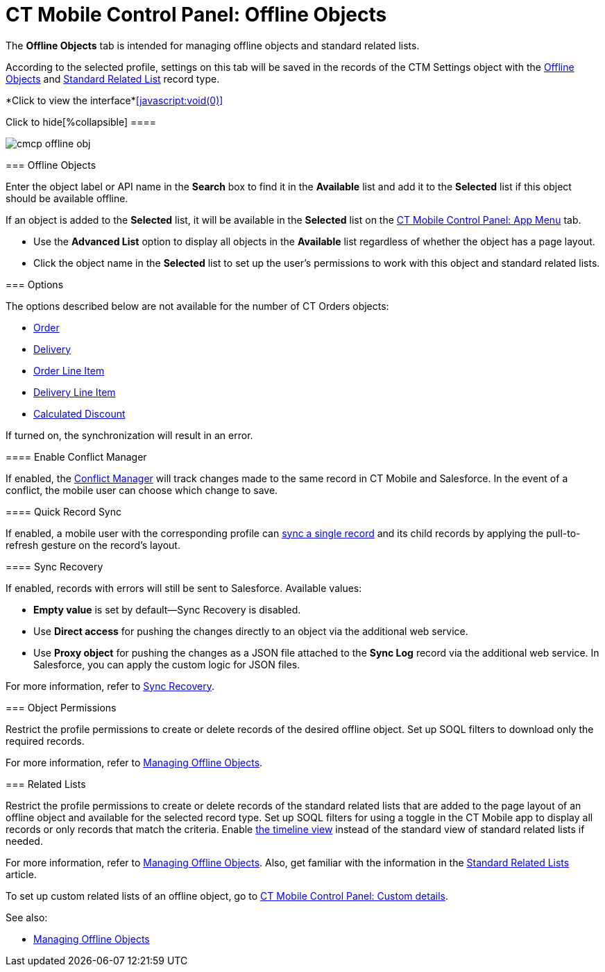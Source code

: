 = CT Mobile Control Panel: Offline Objects

The *Offline Objects* tab is intended for managing offline objects and
standard related lists.

According to the selected profile, settings on this tab will be saved in
the records of the [.object]#CTM Settings# object with
the xref:ios/admin-guide/ct-mobile-control-panel/ctm-settings/ctm-settings-offline-objects.adoc[Offline
Objects] and xref:ios/admin-guide/ct-mobile-control-panel/ctm-settings/ctm-settings-standard-related-list.adoc[Standard
Related List] record type.
//tag::ios,win[] :toc: :toclevels: 3

*Click to view the interface*xref:javascript:void(0)[]

.Click to hide[%collapsible] ====

image:cmcp_offline_obj.png[]

====

[[h2_1468985423]]
=== Offline Objects

Enter the object label or API name in the *Search* box to find it in the
*Available* list and add it to the *Selected* list if this object should
be available offline.

If an object is added to the *Selected* list, it will be available in
the *Selected* list on the xref:ios/admin-guide/ct-mobile-control-panel/ct-mobile-control-panel-app-menu.adoc[CT
Mobile Control Panel: App Menu] tab.

* Use the *Advanced List* option to display all objects in the
*Available* list regardless of whether the object has a page layout.

* Click the object name in the *Selected* list to set up the user's
permissions to work with this object and standard related lists.

[[h2_70757812]]
=== Options

The options described below are not available for the number of CT
Orders objects:

* https://help.customertimes.com/smart/project-order-module/ct-order-field-reference[Order]
* https://help.customertimes.com/smart/project-order-module/delivery-field-reference[Delivery]
* https://help.customertimes.com/smart/project-order-module/order-line-item-field-reference[Order
Line Item]
* https://help.customertimes.com/smart/project-order-module/delivery-line-item-field-reference[Delivery
Line Item]
* https://help.customertimes.com/smart/project-order-module/calculated-discount-field-reference[Calculated
Discount ]

If turned on, the synchronization will result in an error.

//tag::kotlin[]

[[h3_1442227750]]
==== Enable Conflict Manager

If enabled, the xref:ios/admin-guide/managing-offline-objects/conflict-manager-control.adoc[Conflict Manager]
will track changes made to the same record in CT Mobile and Salesforce.
In the event of a conflict, the mobile user can choose which change to
save.

[[h3_202390671]]
==== Quick Record Sync

If enabled, a mobile user with the corresponding profile can
xref:ios/mobile-application/synchronization/other-synchronization-modes.adoc#h2_1958232390[sync a single
record] and its child records by applying the pull-to-refresh gesture on
the record's layout.

[[h3_37043680]]
==== Sync Recovery

If enabled, records with errors will still be sent to Salesforce.
Available values:

* *Empty value* is set by default—Sync Recovery is disabled.
* Use *Direct access* for pushing the changes directly to an object via
the additional web service.
* Use *Proxy object* for pushing the changes as a JSON file attached to
the *Sync Log* record via the additional web service. In Salesforce, you
can apply the custom logic for JSON files.



For more information, refer to xref:ios/mobile-application/synchronization/sync-recovery.adoc[Sync Recovery].

[[h2_263612775]]
=== Object Permissions

Restrict the profile permissions to create or delete records of the
desired offline object. Set up SOQL filters to download only the
required records.



For more information, refer to
xref:ios/admin-guide/managing-offline-objects/index.adoc[Managing Offline Objects].

[[h2_946326628]]
=== Related Lists

Restrict the profile permissions to create or delete records of the
standard related lists that are added to the page layout of an offline
object and available for the selected record type. Set up SOQL filters
for using a toggle in the CT Mobile app to display all records or only
records that match the criteria. Enable xref:ios/admin-guide/related-lists/timeline-view.adoc[the
timeline view] instead of the standard view of standard related lists if
needed.



For more information, refer to
xref:ios/admin-guide/managing-offline-objects/index.adoc[Managing Offline Objects]. Also, get
familiar with the information in the
xref:standard-related-lists[Standard Related Lists] article.

To set up custom related lists of an offline object, go
to xref:ct-mobile-control-panel-custom-details[CT Mobile Control
Panel: Custom details].



See also:

* xref:ios/admin-guide/managing-offline-objects/index.adoc[Managing Offline Objects]
